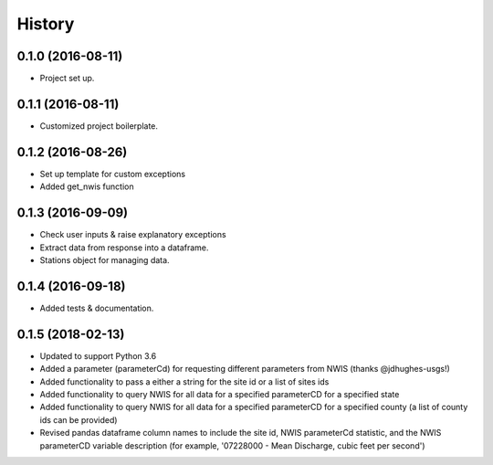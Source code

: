 =======
History
=======

0.1.0 (2016-08-11)
------------------

* Project set up.

0.1.1 (2016-08-11)
------------------

* Customized project boilerplate.

0.1.2 (2016-08-26)
------------------

* Set up template for custom exceptions
* Added get_nwis function

0.1.3 (2016-09-09)
-----------------------

* Check user inputs & raise explanatory exceptions
* Extract data from response into a dataframe.
* Stations object for managing data.

0.1.4 (2016-09-18)
----------------------

* Added tests & documentation.

0.1.5 (2018-02-13)
----------------------

* Updated to support Python 3.6
* Added a parameter (parameterCd) for requesting different parameters from NWIS (thanks @jdhughes-usgs!)
* Added functionality to pass a either a string for the site id or a list of sites ids
* Added functionality to query NWIS for all data for a specified parameterCD for a specified state
* Added functionality to query NWIS for all data for a specified parameterCD for a specified county (a list of county ids can be provided)
* Revised pandas dataframe column names to include the site id, NWIS parameterCd statistic, and the NWIS parameterCD variable description (for example, '07228000 - Mean Discharge, cubic feet per second')
